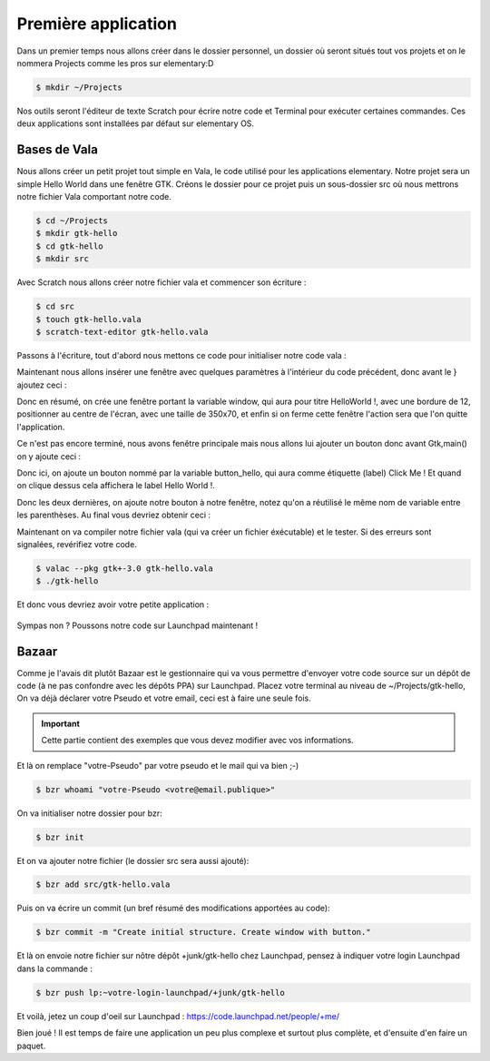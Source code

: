 ********************
Première application
********************

Dans un premier temps nous allons créer dans le dossier personnel, un dossier où seront situés
tout vos projets et on le nommera Projects comme les pros sur elementary:D

.. code-block:: bash

   $ mkdir ~/Projects

Nos outils seront l'éditeur de texte Scratch pour écrire notre code et Terminal pour exécuter
certaines commandes. Ces deux applications sont installées par défaut sur elementary OS.



Bases de Vala
==============

Nous allons créer un petit projet tout simple en Vala, le code utilisé pour les applications
elementary. Notre projet sera un simple Hello World dans une fenêtre GTK.
Créons le dossier pour ce projet puis un sous-dossier src où nous mettrons notre fichier Vala
comportant notre code.

.. code-block:: bash

   $ cd ~/Projects
   $ mkdir gtk-hello
   $ cd gtk-hello
   $ mkdir src

Avec Scratch nous allons créer notre fichier vala et commencer son écriture :

.. code-block:: bash

   $ cd src
   $ touch gtk-hello.vala
   $ scratch-text-editor gtk-hello.vala

Passons à l'écriture, tout d'abord nous mettons ce code pour initialiser notre code vala :

.. code-block:: vala
   :linenos:

   int main (string[] args) {
      Gtk.init (ref args);
   }

Maintenant nous allons insérer une fenêtre avec quelques paramètres à l'intérieur du code
précédent, donc avant le } ajoutez ceci :

.. code-block:: vala
   :linenos:

      var window = new Gtk.Window ();
      window.title = "Hello World!";
      window.set_border_width (12);
      window.set_position (Gtk.WindowPosition.CENTER);
      window.set_default_size (350, 70);
      window.destroy.connect (Gtk.main_quit);
      Gtk.main ();
      return 0;


Donc en résumé, on crée une fenêtre portant la variable window, qui aura pour titre HelloWorld !, avec une bordure de 12, positionner au centre de l'écran, avec une taille de 350x70, et
enfin si on ferme cette fenêtre l'action sera que l'on quitte l'application.

Ce n'est pas encore terminé, nous avons fenêtre principale mais nous allons lui ajouter un
bouton donc avant Gtk,main() on y ajoute ceci :


.. code-block:: vala
   :linenos:

      var button_hello = new Gtk.Button.with_label ("Click me!");
      button_hello.clicked.connect (() => {
         button_hello.label = "Hello World!";
         button_hello.set_sensitive (false);
      });
   
      window.add (button_hello);
      window.show_all ();


Donc ici, on ajoute un bouton nommé par la variable button_hello, qui aura comme étiquette
(label) Click Me ! Et quand on clique dessus cela affichera le label Hello World !.

Donc les deux dernières, on ajoute notre bouton à notre fenêtre, notez qu'on a réutilisé le même
nom de variable entre les parenthèses.
Au final vous devriez obtenir ceci :

.. code-block:: vala
   :linenos:
   
   int main (string[] args){
       Gtk.init (ref args);
       
       var window = new Gtk.Window ();
       window.title = "Hello World!";
       window.set_border_width (12);
       window.set_position (Gtk.WindowPosition.CENTER);
       window.set_default_size (350, 70);
       window.destroy.connect (Gtk.main_quit);
       
       var button_hello = new Gtk.Button.with_label ("Click me!");
       button_hello.clicked.connect (() => {
           button_hello.label = "Hello World!";
           button_hello.set_sensitive (false);
       });
       
       window.add (button_hello);
       window.show_all ();
       
       Gtk.main();
       return 0;
   }

Maintenant on va compiler notre fichier vala (qui va créer un fichier éxécutable) et le tester. Si
des erreurs sont signalées, revérifiez votre code.

.. code-block:: bash

   $ valac --pkg gtk+-3.0 gtk-hello.vala
   $ ./gtk-hello
   
Et donc vous devriez avoir votre petite application :

.. figure:: _static/exemple-simple-de-projet/Click-me.png
    :align: center

Sympas non ?
Poussons notre code sur Launchpad maintenant !


Bazaar
======

Comme je l'avais dit plutôt Bazaar est le gestionnaire qui va vous permettre d'envoyer votre
code source sur un dépôt de code (à ne pas confondre avec les dépôts PPA) sur Launchpad.
Placez votre terminal au niveau de ~/Projects/gtk-hello,
On va déjà déclarer votre Pseudo et votre email, ceci est à faire une seule fois.

.. IMPORTANT::
   Cette partie contient des exemples que vous devez modifier avec vos informations.

Et là on remplace "votre-Pseudo" par votre pseudo et le mail qui va bien ;-)

.. code-block:: bash

    $ bzr whoami "votre-Pseudo <votre@email.publique>"

On va initialiser notre dossier pour bzr:

.. code-block:: bash

    $ bzr init

Et on va ajouter notre fichier (le dossier src sera aussi ajouté):

.. code-block:: bash

    $ bzr add src/gtk-hello.vala

Puis on va écrire un commit (un bref résumé des modifications apportées au code):

.. code-block:: bash

    $ bzr commit -m "Create initial structure. Create window with button."


Et là on envoie notre fichier sur nôtre dépôt +junk/gtk-hello chez Launchpad, pensez à indiquer
votre login Launchpad dans la commande :

.. code-block:: bash

    $ bzr push lp:~votre-login-launchpad/+junk/gtk-hello

Et voilà, jetez un coup d'oeil sur Launchpad :
https://code.launchpad.net/people/+me/

Bien joué !
Il est temps de faire une application un peu plus complexe et surtout plus complète, et d'ensuite d'en faire un paquet.
